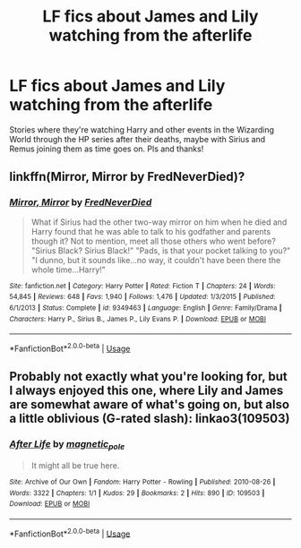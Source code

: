 #+TITLE: LF fics about James and Lily watching from the afterlife

* LF fics about James and Lily watching from the afterlife
:PROPERTIES:
:Author: whyamithisgeeky
:Score: 4
:DateUnix: 1594668200.0
:DateShort: 2020-Jul-13
:FlairText: Request
:END:
Stories where they're watching Harry and other events in the Wizarding World through the HP series after their deaths, maybe with Sirius and Remus joining them as time goes on. Pls and thanks!


** linkffn(Mirror, Mirror by FredNeverDied)?
:PROPERTIES:
:Author: ceplma
:Score: 2
:DateUnix: 1594675740.0
:DateShort: 2020-Jul-14
:END:

*** [[https://www.fanfiction.net/s/9349463/1/][*/Mirror, Mirror/*]] by [[https://www.fanfiction.net/u/4001747/FredNeverDied][/FredNeverDied/]]

#+begin_quote
  What if Sirius had the other two-way mirror on him when he died and Harry found that he was able to talk to his godfather and parents though it? Not to mention, meet all those others who went before? "Sirius Black? Sirius Black!" "Pads, is that your pocket talking to you?" "I dunno, but it sounds like...no way, it couldn't have been there the whole time...Harry!"
#+end_quote

^{/Site/:} ^{fanfiction.net} ^{*|*} ^{/Category/:} ^{Harry} ^{Potter} ^{*|*} ^{/Rated/:} ^{Fiction} ^{T} ^{*|*} ^{/Chapters/:} ^{24} ^{*|*} ^{/Words/:} ^{54,845} ^{*|*} ^{/Reviews/:} ^{648} ^{*|*} ^{/Favs/:} ^{1,940} ^{*|*} ^{/Follows/:} ^{1,476} ^{*|*} ^{/Updated/:} ^{1/3/2015} ^{*|*} ^{/Published/:} ^{6/1/2013} ^{*|*} ^{/Status/:} ^{Complete} ^{*|*} ^{/id/:} ^{9349463} ^{*|*} ^{/Language/:} ^{English} ^{*|*} ^{/Genre/:} ^{Family/Drama} ^{*|*} ^{/Characters/:} ^{Harry} ^{P.,} ^{Sirius} ^{B.,} ^{James} ^{P.,} ^{Lily} ^{Evans} ^{P.} ^{*|*} ^{/Download/:} ^{[[http://www.ff2ebook.com/old/ffn-bot/index.php?id=9349463&source=ff&filetype=epub][EPUB]]} ^{or} ^{[[http://www.ff2ebook.com/old/ffn-bot/index.php?id=9349463&source=ff&filetype=mobi][MOBI]]}

--------------

*FanfictionBot*^{2.0.0-beta} | [[https://github.com/tusing/reddit-ffn-bot/wiki/Usage][Usage]]
:PROPERTIES:
:Author: FanfictionBot
:Score: 2
:DateUnix: 1594675790.0
:DateShort: 2020-Jul-14
:END:


** Probably not exactly what you're looking for, but I always enjoyed this one, where Lily and James are somewhat aware of what's going on, but also a little oblivious (G-rated slash): linkao3(109503)
:PROPERTIES:
:Author: NellOhEll
:Score: 1
:DateUnix: 1594675606.0
:DateShort: 2020-Jul-14
:END:

*** [[https://archiveofourown.org/works/109503][*/After Life/*]] by [[https://www.archiveofourown.org/users/magnetic_pole/pseuds/magnetic_pole][/magnetic_pole/]]

#+begin_quote
  It might all be true here.
#+end_quote

^{/Site/:} ^{Archive} ^{of} ^{Our} ^{Own} ^{*|*} ^{/Fandom/:} ^{Harry} ^{Potter} ^{-} ^{Rowling} ^{*|*} ^{/Published/:} ^{2010-08-26} ^{*|*} ^{/Words/:} ^{3322} ^{*|*} ^{/Chapters/:} ^{1/1} ^{*|*} ^{/Kudos/:} ^{29} ^{*|*} ^{/Bookmarks/:} ^{2} ^{*|*} ^{/Hits/:} ^{890} ^{*|*} ^{/ID/:} ^{109503} ^{*|*} ^{/Download/:} ^{[[https://archiveofourown.org/downloads/109503/After%20Life.epub?updated_at=1387618573][EPUB]]} ^{or} ^{[[https://archiveofourown.org/downloads/109503/After%20Life.mobi?updated_at=1387618573][MOBI]]}

--------------

*FanfictionBot*^{2.0.0-beta} | [[https://github.com/tusing/reddit-ffn-bot/wiki/Usage][Usage]]
:PROPERTIES:
:Author: FanfictionBot
:Score: 1
:DateUnix: 1594675645.0
:DateShort: 2020-Jul-14
:END:
